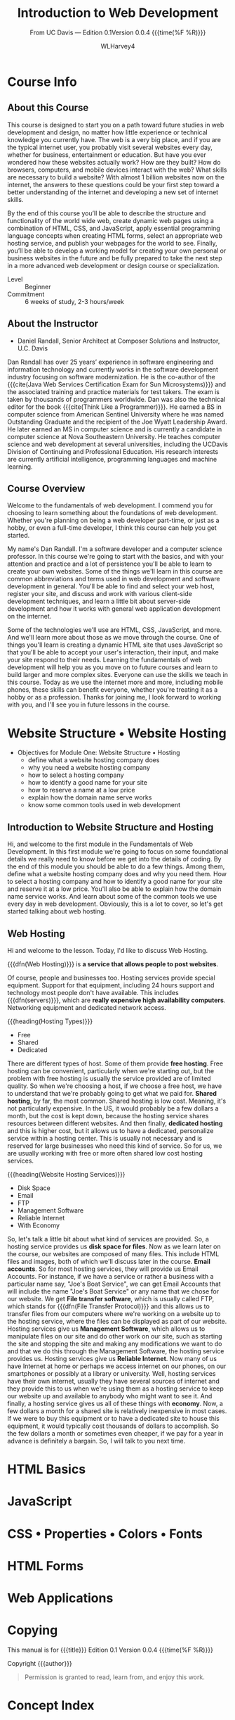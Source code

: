 # -*- mode:org; fill-column:79; -*-

#+TITLE:Introduction to Web Development
#+AUTHOR:WLHarvey4

#+MACRO: EDITION 0.1
#+MACRO: VERSION 0.0.4

#+TEXINFO: @insertcopying

* Course Info


** About this Course
   This course is designed to start you  on a path toward future studies in web
   development  and  design,  no  matter how  little  experience  or  technical
   knowledge you currently have.   The web is a very big place,  and if you are
   the typical  internet user, you  probably visit several websites  every day,
   whether  for  business,  entertainment  or education.   But  have  you  ever
   wondered how  these websites  actually work?   How are  they built?   How do
   browsers, computers, and mobile devices  interact with the web?  What skills
   are necessary to build a website?  With almost 1 billion websites now on the
   internet, the answers  to these questions could be your  first step toward a
   better understanding  of the internet and  developing a new set  of internet
   skills.

   By the  end of  this course  you’ll be  able to  describe the  structure and
   functionality  of the  world  wide web,  create dynamic  web  pages using  a
   combination  of  HTML,  CSS,  and JavaScript,  apply  essential  programming
   language  concepts  when creating  HTML  forms,  select an  appropriate  web
   hosting service, and  publish your webpages for the world  to see.  Finally,
   you’ll be able to develop a working  model for creating your own personal or
   business websites in the future and be  fully prepared to take the next step
   in a more advanced web development or design course or specialization.

   - Level :: Beginner
   - Commitment :: 6 weeks of study, 2-3 hours/week

** About the Instructor
   -  Daniel Randall,  Senior Architect  at Composer Solutions  and Instructor,
     @@texinfo:@abbr{@@U.C. Davis@@texinfo:}@@

   Dan  Randall has  over  25  years’ experience  in  software engineering  and
   information  technology  and currently  works  in  the software  development
   industry focusing  on software  modernization.  He is  the co-author  of the
   {{{cite(Java Web  Services Certification  Exam for Sun  Microsystems)}}} and
   the associated training and practice materials for test takers.  The exam is
   taken by  thousands of  programmers worldwide.  Dan  was also  the technical
   editor for the book {{{cite(Think Like  a Programmer)}}}.  He earned a BS in
   computer  science  from American  Sentinel  University  where he  was  named
   Outstanding  Graduate and  the recipient  of the  Joe @@texinfo:@abbr{B@.}@@
   Wyatt Leadership  Award.  He later earned  an MS in computer  science and is
   currently a  @@texinfo:@abbr{Ph.D}@@ candidate  in computer science  at Nova
   Southeastern University.  He teaches computer science and web development at
   several  universities, including  the UC@@texinfo:@tie{}@@Davis  Division of
   Continuing and Professional Education.  His research interests are currently
   artificial intelligence, programming languages and machine learning.

** Course Overview
   Welcome to the  fundamentals of web development. I commend  you for choosing
   to learn something about the  foundations of web development. Whether you're
   planning on being a  web developer part-time, or just as a  hobby, or even a
   full-time  developer, I  think this  course can  help you  get started.

   My name's  Dan Randall.   I'm a  software developer  and a  computer science
   professor. In  this course we're  going to start  with the basics,  and with
   your attention and practice and a lot of persistence you'll be able to learn
   to create your own websites.  Some of  the things we'll learn in this course
   are  common abbreviations  and terms  used in  web development  and software
   development in  general.  You'll be able  to find and select  your web host,
   register  your  site,   and  discuss  and  work   with  various  client-side
   development techniques, and learn a little bit about server-side development
   and  how  it   works  with  general  web  application   development  on  the
   internet.

   Some of the technologies we'll use  are HTML, CSS, JavaScript, and more. And
   we'll learn more  about those as we  move through the course.  One of things
   you'll learn  is creating a dynamic  HTML site that uses  JavaScript so that
   you'll be able to accept your user's interaction, their input, and make your
   site respond to  their needs.  Learning the fundamentals  of web development
   will help you as you move on to future courses and learn to build larger and
   more complex  sites. Everyone can  use the skills  we teach in  this course.
   Today as we  use the internet more and more,  including mobile phones, these
   skills can benefit everyone,  whether you're treating it as a  hobby or as a
   profession. Thanks for  joining me, I look forward to  working with you, and
   I'll see you in future lessons in the course.

* Website Structure • Website Hosting
  #+cindex:hosting, website
  #+cindex:structure, website
  #+cindex:module one

  - Objectives for Module One: Website Structure • Hosting
    + define what a website hosting company does
    + why you need a website hosting company
    + how to select a hosting company
    + how to identify a good name for your site
    + how to reserve a name at a low price
    + explain how the domain name serve works
    + know some common tools used in web development

** Introduction to Website Structure and Hosting
   Hi,  and  welcome   to  the  first  module  in  the   Fundamentals  of  Web
   Development. In this first module we're going to focus on some foundational
   details we really need to know before we get into the details of coding. By
   the end of this  module you should be able to do a  few things. Among them,
   define what a  website hosting company does  and why you need  them. How to
   select a hosting company and how to  identify a good name for your site and
   reserve it at  a low price. You'll  also be able to explain  how the domain
   name service works. And  learn about some of the common  tools we use every
   day in  web development. Obviously,  this is a lot  to cover, so  let's get
   started talking about web hosting.

** Web Hosting
   #+cindex:web hosting
   #+cindex:hosting, web
   #+cindex:hosting services
   Hi  and welcome  to the  lesson.  Today,  I'd like  to discuss  Web Hosting.

   {{{dfn(Web  Hosting)}}}   is  *a   service  that   allows  people   to  post
   websites*.

   #+cindex:servers
   #+cindex:networking equipment
   @@texinfo:@noindent@@  Of  course,  people   and  businesses  too.   Hosting
   services provide  special equipment.  Support for  that equipment, including
   24  hours support  and technology  most people  don't have  available.  This
   includes {{{dfn(servers)}}},  which are *really expensive  high availability
   computers*.  Networking  equipment and dedicated network  access.

   {{{heading(Hosting Types)}}}
   #+cindex:hosts, types
   #+cindex:free hosting
   #+cindex:hosting, free
   #+cindex:shared hosting
   #+cindex:hosting, shared
   #+cindex:dedicated hosting
   #+cindex:hosting, dedicated
   - Free
   - Shared
   - Dedicated


   There are  different types of  host.  Some  of them provide  *free hosting*.
   Free hosting  can be convenient,  particularly when we're starting  out, but
   the problem with free hosting is usually the service provided are of limited
   quality.  So when we're  choosing a host, if we choose a  free host, we have
   to understand  that we're probably going  to get what we  paid for.  *Shared
   hosting*, by  far, the most common.   Shared hosting is low  cost.  Meaning,
   it's not  particularly expensive.   In the  US, it would  probably be  a few
   dollars a  month, but  the cost  is kept down,  because the  hosting service
   shares resources  between different websites.  And  then finally, *dedicated
   hosting* and  this is  higher cost, but  it allows us  to have  a dedicated,
   personalize service within a hosting  center.  This is usually not necessary
   and is reserved for large businesses who  need this kind of service.  So for
   us, we are usually  working with free or more often  shared low cost hosting
   services.

   {{{heading(Website Hosting Services)}}}
   #+cindex:services, hosting
   #+cindex:hosting services
   #+cindex:FTP
   #+cindex:File Transfer Protocol
   - Disk Space
   - Email
   - FTP
   - Management Software
   - Reliable Internet
   - With Economy


   So, let's talk a little bit about what kind of services are provided.  So, a
   hosting service provides us *disk space for files*. Now as we learn later on
   the course,  our websites  are composed  of many  files.  This  include HTML
   files and images,  both of which we'll discuss later  in the course.  *Email
   accounts*.   So  for most  hosting  services,  they  will provide  us  Email
   Accounts. For  instance, if we  have a service or  rather a business  with a
   particular name  say, "Joe's Boat Service",  we can get Email  Accounts that
   will include the name "Joe's Boat Service" or any name that we chose for our
   website. We get *File transfer software*, which is usually called FTP, which
   stands for {{{dfn(File Transfer Protocol)}}}  and this allows us to transfer
   files from our computers where we're working  on a website up to the hosting
   service, where the  files can be displayed as part  of our website.  Hosting
   services give us *Management Software*,  which allows us to manipulate files
   on our  site and do other  work on our site,  such as starting the  site and
   stopping the site and making any modifications  we want to do and that we do
   this  through the  Management  Software, the  hosting  service provides  us.
   Hosting services give us *Reliable Internet*.   Now many of us have Internet
   at home or perhaps  we access internet on our phones,  on our smartphones or
   possibly at a library or university.   Well, hosting services have their own
   internet, usually  they have  several sources of  internet and  they provide
   this to us when we're using them as a hosting service to keep our website up
   and available to anybody  who might want to see it.   And finally, a hosting
   service gives us all  of these things with *economy*.  Now,  a few dollars a
   month for a shared site is relatively inexpensive in most cases.  If we were
   to buy this equipment  or to have a dedicated site  to house this equipment,
   it would  typically cost  thousands of  dollars to  accomplish.  So  the few
   dollars a month or  sometimes even cheaper, if we pay for  a year in advance
   is definitely a bargain. So, I will talk to you next time.

* HTML Basics

* JavaScript

* CSS • Properties • Colors • Fonts

* HTML Forms

* Web Applications

* Copying
  :PROPERTIES:
  :COPYING:  t
  :END:

This manual is for {{{title}}} Edition {{{EDITION}}}@@texinfo:@*@@
Version {{{VERSION}}} {{{time(%F %R)}}}

Copyright \copy 2018 {{{author}}}

#+BEGIN_QUOTE
Permission is granted to read, learn from, and enjoy this work.
#+END_QUOTE

* Concept Index
  :PROPERTIES:
  :INDEX:    cp
  :END:

* Settings :noexport:
#+OPTIONS: H:4 ':t *:t

#+TEXINFO_CLASS: info

#+TEXINFO_FILENAME:intro_web_dev.info
#+TEXINFO_PRINTED_TITLE:Intro to Web Development
#+SUBTITLE:From UC Davis --- Edition {{{EDITION}}}@@texinfo:@*@@Version {{{VERSION}}} {{{time(%F %R)}}}

#+TEXINFO_HEADER:
#+TEXINFO_POST_HEADER:

#+TEXINFO_DIR_CATEGORY:Web Development
#+TEXINFO_DIR_TITLE:Introduction to WebDev
#+TEXINFO_DIR_DESC:Introduction to web development from UC Davis

** Macros
#+MACRO: cite @@texinfo:@cite{@@$1@@texinfo:}@@
#+MACRO: var @@texinfo:@var{@@$1@@texinfo:}@@
#+MACRO: kbd (eval (let ((case-fold-search nil) (regexp (regexp-opt '("SPC" "RET" "LFD" "TAB" "BS" "ESC" "DELETE" "SHIFT" "Ctrl" "Meta" "Alt" "Cmd" "Super" "UP" "LEFT" "RIGHT" "DOWN") 'words))) (format "@@texinfo:@kbd{@@%s@@texinfo:}@@" (replace-regexp-in-string regexp "@@texinfo:@key{@@\\&@@texinfo:}@@" $1 t))))
#+MACRO: dfn @@texinfo:@dfn{@@$1@@texinfo:}@@
#+MACRO: heading @@texinfo:@heading @@$1
#+MACRO: subheading @@texinfo:@subheading @@$1

